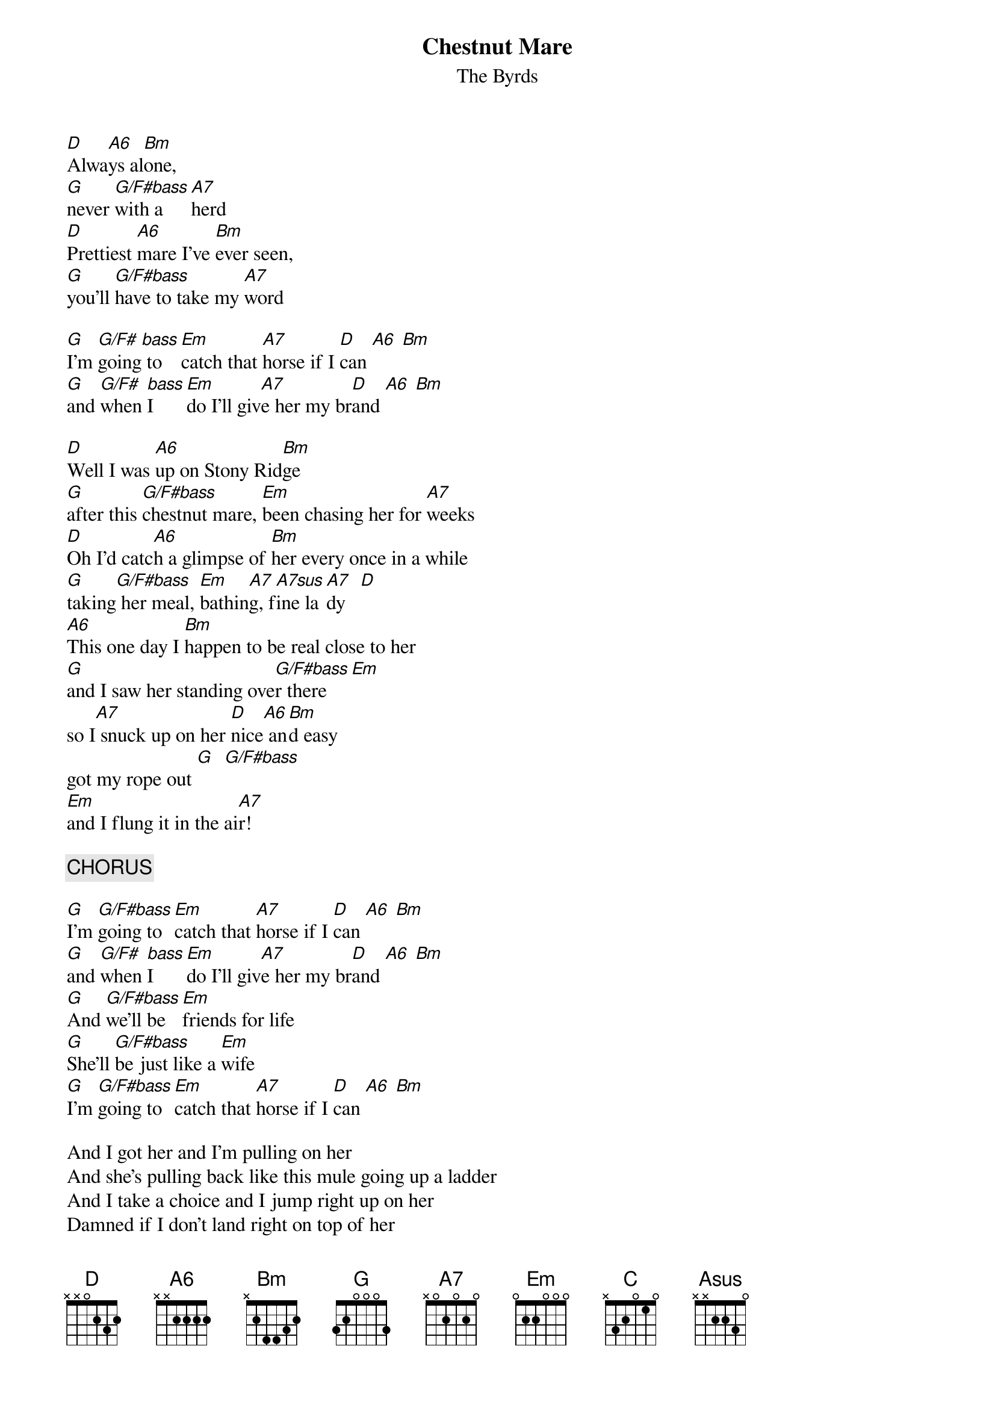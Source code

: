 # From: moskowit@panix.com (Len Moskowitz)
{t:Chestnut Mare}
{st:The Byrds}

[D]Alwa[A6]ys al[Bm]one, 
[G]never [G/F#bass]with a     [A7]herd
[D]Prettiest [A6]mare I've [Bm]ever seen,  
[G]you'll [G/F#bass]have to take my [A7]word

[G]I'm [G/F#]going[bass] to  [Em]catch that [A7]horse if I [D]can [A6] [Bm]
[G]and [G/F#]when [bass]I    [Em]do I'll giv[A7]e her my br[D]and [A6] [Bm]

[D]Well I was [A6]up on Stony Rid[Bm]ge
[G]after this [G/F#bass]chestnut mare, [Em]been chasing her for [A7]weeks
[D]Oh I'd catc[A6]h a glimpse of [Bm]her every once in a while
[G]taking[G/F#bass] her meal, [Em]bathin[A7]g, f[A7sus]ine la[A7]dy   [D]
[A6]This one day I [Bm]happen to be real close to her 
[G]and I saw her standing ove[G/F#bass]r there  [Em]  
so I[A7] snuck up on her [D]nice[A6] an[Bm]d easy
got my rope out [G]  [G/F#bass]         
[Em]and I flung it in the ai[A7]r!

{c:CHORUS}

[G]I'm [G/F#bass]going to  [Em]catch that [A7]horse if I [D]can [A6] [Bm]
[G]and [G/F#]when [bass]I    [Em]do I'll giv[A7]e her my br[D]and [A6] [Bm]
[G]And [G/F#bass]we'll be [Em]friends for life
[G]She'll [G/F#bass]be just like a [Em]wife
[G]I'm [G/F#bass]going to [Em]catch that [A7]horse if I [D]can [A6] [Bm]

And I got her and I'm pulling on her
And she's pulling back like this mule going up a ladder
And I take a choice and I jump right up on her
Damned if I don't land right on top of her
And she takes off, running up onto the ridge 
higher than I've ever been before
She's running along just fine
'til she stops and something spooked her
it's a sidewinder, all coiled and ready to strike
she doesn't know what to do for a second, 
but then, she jumps off the edge, me holding on

[D]Above [Abass]the hill[Bbass]s, highe[C]r than eagle[C/Bbass]s were glidi[Em]ng    
(Ebass, F# bass) 
[G]suspended in the [D]sky

[D]over the hill
(A bass, B bass)
[C]straight for the [C/Bbass]sun we were r[Em]iding
(E bass, F# bass)
[G]my eyes were [G/F#bass]filled    with [Asus]light

[D]behind those black walls
b[Abass]elow was[Bbass] a botto[C]ml[C/Bbass]ess canyon   [Em]
(Ebass, F# bass) 
[G]floating with no [D]sound
[D]ghosts far below 
(A bass, B bass)
[C]seemed to be [C/B]sudd[bass]enly [Em]rising
[G]exploding [G/F#bass]all around [Asus]

{c:Chorus}

We were falling 
down this crevice 
about about a mile down it seem
and I looked down 
And I see this red thing below us coming up real fast
and it's our reflection that's 
this little pool of water about six feet wide and one foot deep
We're falling down right through it
We hit, we splashed it dry
that's when I lost my hold 
and she got away
but I'm gonna try and get her again some day

{c:Chorus}

{sot}
D  A6  Bm  G  G/F#bass  A7  A7sus  Em  C   C/Bbass
2  2   2   3   3        0   0      0   x    x
3  2   3   3   3        2   3      0   1    1
2  2   4   0   0        0   0      0   0    0
0  4   4   0   0        2   2      2   2    2
0  x   x   2   2        0   0      2   3    2
x  x   x   3   2        x   x      0   x    x
{eot}
